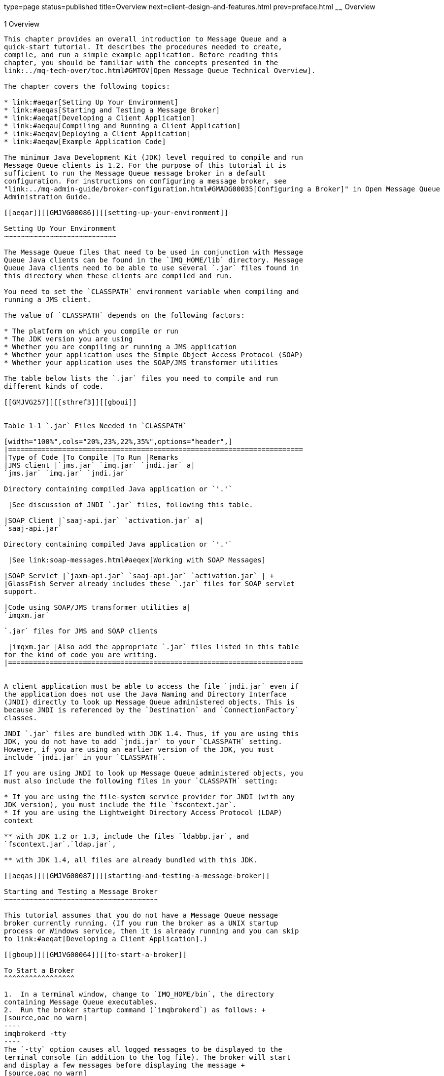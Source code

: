type=page
status=published
title=Overview
next=client-design-and-features.html
prev=preface.html
~~~~~~
Overview
========

[[GMJVG00012]][[aeqaq]]


[[overview]]
1 Overview
----------

This chapter provides an overall introduction to Message Queue and a
quick-start tutorial. It describes the procedures needed to create,
compile, and run a simple example application. Before reading this
chapter, you should be familiar with the concepts presented in the
link:../mq-tech-over/toc.html#GMTOV[Open Message Queue Technical Overview].

The chapter covers the following topics:

* link:#aeqar[Setting Up Your Environment]
* link:#aeqas[Starting and Testing a Message Broker]
* link:#aeqat[Developing a Client Application]
* link:#aeqau[Compiling and Running a Client Application]
* link:#aeqav[Deploying a Client Application]
* link:#aeqaw[Example Application Code]

The minimum Java Development Kit (JDK) level required to compile and run
Message Queue clients is 1.2. For the purpose of this tutorial it is
sufficient to run the Message Queue message broker in a default
configuration. For instructions on configuring a message broker, see
"link:../mq-admin-guide/broker-configuration.html#GMADG00035[Configuring a Broker]" in Open Message Queue
Administration Guide.

[[aeqar]][[GMJVG00086]][[setting-up-your-environment]]

Setting Up Your Environment
~~~~~~~~~~~~~~~~~~~~~~~~~~~

The Message Queue files that need to be used in conjunction with Message
Queue Java clients can be found in the `IMQ_HOME/lib` directory. Message
Queue Java clients need to be able to use several `.jar` files found in
this directory when these clients are compiled and run.

You need to set the `CLASSPATH` environment variable when compiling and
running a JMS client.

The value of `CLASSPATH` depends on the following factors:

* The platform on which you compile or run
* The JDK version you are using
* Whether you are compiling or running a JMS application
* Whether your application uses the Simple Object Access Protocol (SOAP)
* Whether your application uses the SOAP/JMS transformer utilities

The table below lists the `.jar` files you need to compile and run
different kinds of code.

[[GMJVG257]][[sthref3]][[gboui]]


Table 1-1 `.jar` Files Needed in `CLASSPATH`

[width="100%",cols="20%,23%,22%,35%",options="header",]
|=======================================================================
|Type of Code |To Compile |To Run |Remarks
|JMS client |`jms.jar` `imq.jar` `jndi.jar` a|
`jms.jar` `imq.jar` `jndi.jar`

Directory containing compiled Java application or `'.'`

 |See discussion of JNDI `.jar` files, following this table.

|SOAP Client |`saaj-api.jar` `activation.jar` a|
`saaj-api.jar`

Directory containing compiled Java application or `'.'`

 |See link:soap-messages.html#aeqex[Working with SOAP Messages]

|SOAP Servlet |`jaxm-api.jar` `saaj-api.jar` `activation.jar` | +
|GlassFish Server already includes these `.jar` files for SOAP servlet
support.

|Code using SOAP/JMS transformer utilities a|
`imqxm.jar`

`.jar` files for JMS and SOAP clients

 |imqxm.jar |Also add the appropriate `.jar` files listed in this table
for the kind of code you are writing.
|=======================================================================


A client application must be able to access the file `jndi.jar` even if
the application does not use the Java Naming and Directory Interface
(JNDI) directly to look up Message Queue administered objects. This is
because JNDI is referenced by the `Destination` and `ConnectionFactory`
classes.

JNDI `.jar` files are bundled with JDK 1.4. Thus, if you are using this
JDK, you do not have to add `jndi.jar` to your `CLASSPATH` setting.
However, if you are using an earlier version of the JDK, you must
include `jndi.jar` in your `CLASSPATH`.

If you are using JNDI to look up Message Queue administered objects, you
must also include the following files in your `CLASSPATH` setting:

* If you are using the file-system service provider for JNDI (with any
JDK version), you must include the file `fscontext.jar`.
* If you are using the Lightweight Directory Access Protocol (LDAP)
context

** with JDK 1.2 or 1.3, include the files `ldabbp.jar`, and
`fscontext.jar`.`ldap.jar`,

** with JDK 1.4, all files are already bundled with this JDK.

[[aeqas]][[GMJVG00087]][[starting-and-testing-a-message-broker]]

Starting and Testing a Message Broker
~~~~~~~~~~~~~~~~~~~~~~~~~~~~~~~~~~~~~

This tutorial assumes that you do not have a Message Queue message
broker currently running. (If you run the broker as a UNIX startup
process or Windows service, then it is already running and you can skip
to link:#aeqat[Developing a Client Application].)

[[gboup]][[GMJVG00064]][[to-start-a-broker]]

To Start a Broker
^^^^^^^^^^^^^^^^^

1.  In a terminal window, change to `IMQ_HOME/bin`, the directory
containing Message Queue executables.
2.  Run the broker startup command (`imqbrokerd`) as follows: +
[source,oac_no_warn]
----
imqbrokerd -tty
----
The `-tty` option causes all logged messages to be displayed to the
terminal console (in addition to the log file). The broker will start
and display a few messages before displaying the message +
[source,oac_no_warn]
----
imqbroker@host:7676 ready
----
The broker is now ready and available for clients to use.

[[gbott]][[GMJVG00065]][[to-test-a-broker]]

To Test a Broker
^^^^^^^^^^^^^^^^

One simple way to check the broker startup is by using the Message Queue
command utility (`imqcmd`) to display information about the broker:

1.  In a separate terminal window, change to the directory containing
Message Queue executables (see the table shown at the beginning of the
section link:#gboup[To Start a Broker]).
2.  Run `imqcmd` with the following arguments: +
[source,oac_no_warn]
----
imqcmd query bkr -u admin
----
Supply the default password of `admin` when prompted to do so. The
output displayed should be similar to that shown in the next example.

[[GMJVG00037]][[gbotm]]


Example 1-1 Output From Testing a Broker

[source,oac_no_warn]
----
% imqcmd query bkr -u admin

Querying the broker specified by:

-------------------------
Host         Primary Port
-------------------------
localhost    7676

Version                                            3.6
Instance Name                                      imqbroker
Primary Port                                       7676

Current Number of Messages in System               0
Current Total Message Bytes in System              0

Max Number of Messages in System                   unlimited (-1)
Max Total Message Bytes in System                  unlimited (-1)
Max Message Size                                   70m


Auto Create Queues                                 true
Auto Create Topics                                 true
Auto Created Queue Max Number of Active Consumers  1
Auto Created Queue Max Number of Backup Consumers  0

Cluster Broker List (active)                        
Cluster Broker List (configured)                   
Cluster Master Broker                               
Cluster URL                                         

Log Level                                          INFO
Log Rollover Interval (seconds)                    604800
Log Rollover Size (bytes)                          unlimited (-1)

Successfully queried the broker.

Current Number of Messages in System        0
----

[[aeqat]][[GMJVG00088]][[developing-a-client-application]]

Developing a Client Application
~~~~~~~~~~~~~~~~~~~~~~~~~~~~~~~

This section introduces the general procedures for interacting with the
Message Queue API to produce and consume messages. The basic steps shown
here are elaborated in greater detail in
link:using-the-java-api.html#aeqax[The JMS Classic API] The procedures
for producing and consuming messages have a number of steps in common,
which need not be duplicated if the same client is performing both
functions.

[[gbotf]][[GMJVG00066]][[to-produce-messages]]

To Produce Messages
^^^^^^^^^^^^^^^^^^^

1.  Get a connection factory. +
A Message Queue `ConnectionFactory` object encapsulates all of the
needed configuration properties for creating connections to the Message
Queue message service. You can obtain such an object either by direct
instantiation. +
[source,oac_no_warn]
----
ConnectionFactory myFctry = new com.sun.messaging.ConnectionFactory();
----
or by looking up a predefined connection factory using the Java Naming
and Directory Interface (JNDI). In the latter case, all of the
connection factory's properties will have been preconfigured to the
appropriate values by your Message Queue administrator. If you
instantiate the factory object yourself, you may need to configure some
of its properties explicitly: for instance, +
[source,oac_no_warn]
----
myFctry.setProperty(ConnectionConfiguration.imqAddressList,
                      "localhost:7676, broker2:5000, broker3:9999");
myFctry.setProperty(ConnectionConfiguration.imqReconnectEnabled, "true");
----
See link:using-the-java-api.html#aeqba[Obtaining a Connection Factory]
for further discussion.
2.  Create a connection. +
A `Connection` object is an active connection to the Message Queue
message service, created by the connection factory you obtained in
link:#aeqat[Developing a Client Application]: +
[source,oac_no_warn]
----
Connection myConnection = myFactory.createConnection();
----
See link:using-the-java-api.html#aeqbe[Using Connections] for further
discussion.
3.  Create a session for communicating with the message service. +
A `Session` object represents a single-threaded context for producing
and consuming messages. Every session exists within the context of a
particular connection and is created by that connection's
`createSession` method: +
[source,oac_no_warn]
----
Session mySession = myConnection.createSession(false,
                              Session.AUTO_ACKNOWLEDGE);
----
The first (boolean) argument specifies whether the session is
transacted. The second argument is the acknowledgment mode, such as
`AUTO_ACKNOWLEDGE`, `CLIENT_ACKNOWLEDGE`, or `DUPS_OK_ACKNOWLEDGE`;
these are defined as static constants in the JMS `Session` interface.
See link:using-the-java-api.html#aeqbk[Acknowledgment Modes] and
link:using-the-java-api.html#gdydy[Transacted Sessions] for further
discussion.
4.  Get a destination to which to send messages. +
A `Destination` object encapsulates provider-specific naming syntax and
behavior for a message destination, which may be either aqueue or a
point-to-point publish/subscribe topic (see
link:using-the-java-api.html#aeqay[Messaging Domains]). You can obtain
such an object by direct instantiation +
[source,oac_no_warn]
----
Destination myDest = new com.sun.messaging.Queue("myDest");
----
or by looking up a predefined destination using the JNDI API. See
link:using-the-java-api.html#aeqbf[Working With Destinations] for further
discussion.
5.  Create a message producer for sending messages to this destination. +
A `MessageProducer` object is created by a session and associated with a
particular destination: +
[source,oac_no_warn]
----
MessageProducer myProducer = mySession.createProducer(myDest);
----
See link:using-the-java-api.html#aeqbx[Sending Messages] for further
discussion.
6.  Create a message. +
A `Session` object provides methods for creating each of the six types
of message defined by JMS: text, object, stream, map, bytes, and null
messages. For instance, you can create a text message with the statement +
[source,oac_no_warn]
----
TextMessage outMsg = mySession.createTextMessage();
----
See link:using-the-java-api.html#aeqbr[Composing Messages] for further
discussion.
7.  Set the message's content and properties. +
Each type of message has its own methods for specifying the contents of
the message body. For instance, you can set the content of a text
message with the statement +
[source,oac_no_warn]
----
outMsg.setText("Hello, World!");
----
You can also use the property mechanism to define custom message
properties of your own: for instance, +
[source,oac_no_warn]
----
outMsg.setStringProperty("MagicWord", "Shazam");
----
See link:using-the-java-api.html#aeqbm[Working With Messages] for further
discussion.
8.  Send the message. +
The message producer's `send` method sends a message to the destination
with which the producer is associated: +
[source,oac_no_warn]
----
myProducer.send(outMsg);
----
See link:using-the-java-api.html#aeqbx[Sending Messages] for further
discussion.
9.  Close the session. +
When there are no more messages to send, you should close the session +
[source,oac_no_warn]
----
mySession.close();
----
allowing Message Queue to free any resources it may have associated with
the session. See link:using-the-java-api.html#aeqbj[Working With
Sessions] for further discussion.
10. Close the connection. +
When all sessions associated with a connection have been closed, you
should close the connection by calling its `close` method: +
[source,oac_no_warn]
----
myConnection.close();
----
See link:using-the-java-api.html#aeqbe[Using Connections] for further
discussion.

[[gboty]][[GMJVG00067]][[to-consume-messages]]

To Consume Messages
^^^^^^^^^^^^^^^^^^^

1.  Get a connection factory. +
A Message Queue `ConnectionFactory` object encapsulates all of the
needed configuration properties for creating connections to the Message
Queue message service. You can obtain such an object either by direct
instantiation +
[source,oac_no_warn]
----
ConnectionFactory myFctry = new com.sun.messaging.ConnectionFactory();
----
or by looking up a predefined connection factory using the Java Naming
and Directory Interface (JNDI). In the latter case, all of the
connection factory's properties will have been preconfigured to the
appropriate values by your Message Queue administrator. If you
instantiate the factory object yourself, you may need to configure some
of its properties explicitly: for instance, +
[source,oac_no_warn]
----
myFctry.setProperty(ConnectionConfiguration.imqAddressList,
                   "localhost:7676, broker2:5000, broker3:9999");
myFctry.setProperty(ConnectionConfiguration.imqReconnectEnabled,"true");
----
See link:using-the-java-api.html#aeqba[Obtaining a Connection Factory]
for further discussion.
2.  Create a connection. +
A `Connection` object is an active connection to the Message Queue
message service, created by the connection factory you obtained in
link:#aeqat[Developing a Client Application]: +
[source,oac_no_warn]
----
Connection myConnection = myFactory.createConnection();
----
See link:using-the-java-api.html#aeqbe[Using Connections] for further
discussion.
3.  Create a session for communicating with the message service. +
A `Session` object represents a single-threaded context for producing
and consuming messages. Every session exists within the context of a
particular connection and is created by that connection's
`createSession` method: +
[source,oac_no_warn]
----
Session mySession = myConnection.createSession(false,
                              Session.AUTO_ACKNOWLEDGE);
----
The first (boolean) argument specifies whether the session is
transacted. The second argument is the acknowledgment mode, such as
`AUTO_ACKNOWLEDGE`, `CLIENT_ACKNOWLEDGE`, or `DUPS_OK_ACKNOWLEDGE`;
these are defined as static constants in the JMS `Session` interface.
See link:using-the-java-api.html#aeqbk[Acknowledgment Modes] and
link:using-the-java-api.html#gdydy[Transacted Sessions] for further
discussion.
4.  Get a destination from which to receive messages. +
A `Destination` object encapsulates provider-specific naming syntax and
behavior for a message destination, which may be either a point-to-point
queue or a publish/subscribe topic (see
link:using-the-java-api.html#aeqay[Messaging Domains]). You can obtain
such an object by direct instantiation +
[source,oac_no_warn]
----
Destination myDest = new com.sun.messaging.Queue("myDest");
----
or by looking up a predefined destination using the JNDI API. See
link:using-the-java-api.html#aeqbf[Working With Destinations] for further
discussion.
5.  Create a message consumer for receiving messages from this
destination. +
A `MessageConsumer` object is created by a session and associated with a
particular destination: +
[source,oac_no_warn]
----
MessageConsumer myConsumer = mySession.createConsumer(myDest);
----
See link:using-the-java-api.html#aeqby[Receiving Messages] for further
discussion.
6.  Start the connection. +
In order for a connection's message consumers to begin receiving
messages, you must start the connection by calling its `start` method: +
[source,oac_no_warn]
----
myConnection.start();
----
See link:using-the-java-api.html#aeqbe[Using Connections] for further
discussion.
7.  Receive a message. +
The message consumer's `receive` method requests a message from the
destination with which the consumer is associated: +
[source,oac_no_warn]
----
Message inMsg = myConsumer.receive();
----
This method is used for synchronous consumption of messages. You can
also configure a message consumer to consume messages asynchronously, by
creating a message listener and associating it with the consumer. See
link:using-the-java-api.html#aeqby[Receiving Messages] for further
discussion.
8.  Retrieve the message's content and properties. +
Each type of message has its own methods for extracting the contents of
the message body. For instance, you can retrieve the content of a text
message with the statements +
[source,oac_no_warn]
----
TextMessage txtMsg  = (TextMessage) inMsg;
String      msgText = txtMsg.getText();
----
In addition, you may need to retrieve some of the message's header
fields: for instance, +
[source,oac_no_warn]
----
msgPriority = inMsg.getJMSPriority();
----
You can also use message methods to retrieve custom message properties
of your own: for instance, +
[source,oac_no_warn]
----
magicWord = inMsg.getStringProperty("MagicWord");
----
See link:using-the-java-api.html#aeqch[Processing Messages] for further
discussion.
9.  Close the session. +
When there are no more messages to consume, you should close the session +
[source,oac_no_warn]
----
mySession.close();
----
allowing Message Queue to free any resources it may have associated with
the session. See link:using-the-java-api.html#aeqbj[Working With
Sessions] for further discussion.
10. Close the connection. +
When all sessions associated with a connection have been closed, you
should close the connection by calling its `close` method: +
[source,oac_no_warn]
----
myConnection.close();
----
See link:using-the-java-api.html#aeqbe[Using Connections] for further
discussion.

[[aeqau]][[GMJVG00089]][[compiling-and-running-a-client-application]]

Compiling and Running a Client Application
~~~~~~~~~~~~~~~~~~~~~~~~~~~~~~~~~~~~~~~~~~

This section leads you through the steps needed to compile and run a
simple example client application, `HelloWorldMessage`, that sends a
message to a destination and then retrieves the same message from the
destination. The code shown in link:#gbotc[Example 1-2] is adapted and
simplified from an example program provided with the Message Queue
installation: error checking and status reporting have been removed for
the sake of conceptual clarity. You can find the complete original
program in the `helloworld` directory in the following locations.

* Solaris: `/usr/demo/imq/`
* Linux: `opt/sun/mq/examples`
* Windows: `IMQ_HOME/demo`

[[GMJVG00038]][[gbotc]]


Example 1-2 Simple Message Queue Client Application

[source,oac_no_warn]
----
//  Import the JMS and JNDI API classes

    import javax.jms.*;
    import javax.naming.*;
    import java.util.Hashtable;


public class HelloWorldMessage
  {
    
    /**
      * Main method
      *
      *   Parameter args not used
      *
    */
    
    public static void main (String[] args)
      {
        try
          { 
            //  Get a connection factory.
            //  
            //  Create the environment for constructing the initial JNDI 
                        //   naming context.
                
                Hashtable  env = new Hashtable();
                
                
            //  Store the environment attributes that tell JNDI which
            //  initial context
            //  factory to use and where to find the provider.
            //  (On Unix, use provider URL "file:///imq_admin_objects" 
            // instead of"file:///C:/imq_admin_objects".)            
                
                env.put(Context.INITIAL_CONTEXT_FACTORY,
                        "com.sun.jndi.fscontext.RefFSContextFactory");
                env.put(Context.PROVIDER_URL,"file:///C:/imq_admin_objects");
                
                
            //  Create the initial context.
                
                Context  ctx = new InitialContext(env);
                
                
            //  Look up connection factory object in the JNDI object store.
                
                String  CF_LOOKUP_NAME = "MyConnectionFactory";
                ConnectionFactory  myFactory =
                          (ConnectionFactory) ctx.lookup(CF_LOOKUP_NAME);
            
            
            //  Create a connection.
                
                Connection  myConnection = myFactory.createConnection();
            
            
            //  Create a session.
                
                Session  mySession = myConnection.createSession(false,
                                        Session.AUTO_ACKNOWLEDGE);
            
            
            //  Look up the destination object in the JNDI object store.
                
                String  DEST_LOOKUP_NAME = "MyDest";
                Destination  myDest = (Destination) ctx.lookup(DEST_LOOKUP_NAME);
            
            
            //  Create a message producer.
                
                MessageProducer  myProducer = mySession.createProducer(myDest);
            
            
            //  Create a message consumer.
                
                MessageConsumer  myConsumer = mySession.createConsumer(myDest);
            
            
            //  Create a message.
                
                TextMessage  outMsg = mySession.createTextMessage("Hello, World!");
            
            
            //  Send the message to the destination.
                
                System.out.println("Sending message: " + outMsg.getText());
                myProducer.send(outMsg);
            
            
            //  Start the connection.
                
                myConnection.start();
            
            
            //  Receive a message from the destination.
                
                Message  inMsg = myConsumer.receive();
            
            
            //  Retrieve the contents of the message.
                
                if (inMsg instanceof TextMessage)
                  { TextMessage  txtMsg = (TextMessage) inMsg;
                    System.out.println("Received message: " + 
                                            txtMsg.getText());
                  }
            
            
            //  Close the session and the connection.
                
                mySession.close();
                myConnection.close();
            
          }
        
        catch (Exception jmse)
          { System.out.println("Exception occurred: " + jmse.toString() );
            jmse.printStackTrace();
          }
        
      }
    
  }
----

To compile and run Java clients in a Message Queue environment, it is
recommended that you use the Java 2 SDK, Standard Edition, version 1.4
or later. You can download the recommended SDK from the following
location:

`http://java.sun.com/j2se/1.5`

Be sure to set your `CLASSPATH` environment variable correctly, as
described in link:#aeqar[Setting Up Your Environment], before attempting
to compile or run a client application.


[NOTE]
=======================================================================

If you are using JDK 1.5, you will get compiler errors if you use the
unqualified JMS `Queue` class along with the following import statement.

[source,oac_no_warn]
----
import java.util.*
----

This is because the packages`java.util` and `javax.jms` both contain a
class named `Queue`. To avoid the compilation errors, you must eliminate
the ambiguity by either fully qualifying references to the JMS `Queue`
class as `javax.jms.Queue` or correcting your import statements to refer
to specific individual `java.util` classes.

=======================================================================


The following steps for compiling and running the `HelloWorldMessage`
application are furnished strictly as an example. The program is shipped
precompiled; you do not actually need to compile it yourself (unless, of
course, you modify its source code).

[[gbosw]][[GMJVG00068]][[to-compile-and-run-the-helloworldmessage-application]]

To Compile and Run the HelloWorldMessage Application
^^^^^^^^^^^^^^^^^^^^^^^^^^^^^^^^^^^^^^^^^^^^^^^^^^^^

1.  Make the directory containing the application your current
directory. +
The Message Queue example applications directory on Solaris is not
writable by users, so copy the `HelloWorldMessage` application to a
writable directory and make that directory your current directory.
2.  Compile the `HelloWorldMessage` application: +
[source,oac_no_warn]
----
javac HelloWorldMessage.java
----
This creates the file `HelloWorldMessage.class` in your current
directory.
3.  Run the `HelloWorldMessage` application: +
[source,oac_no_warn]
----
java HelloWorldMessage
----
The program should display the following output: +
[source,oac_no_warn]
----
    Sending Message: Hello, World!
    Received Message: Hello, World!
----

[[aeqav]][[GMJVG00090]][[deploying-a-client-application]]

Deploying a Client Application
~~~~~~~~~~~~~~~~~~~~~~~~~~~~~~

When you are ready to deploy your client application, you should make
sure your Message Queue administrator knows your application's needs.
The checklist shown below summarizes the information required; consult
with your administrator for specific details. In some cases, it may be
useful to provide a range of values rather than a specific value. See
"link:../mq-admin-guide/administered-objects.html#GMADG00042[Managing Administered Objects]" in Open Message Queue
Administration Guide for details on configuration and on attribute names
and default values for administered objects.

* Administered Objects +
Connection Factories:

** Type

** JNDI lookup name

** Other attributes +
Destinations:

** Type (queue or topic)

** JNDI lookup name

** Physical destination name
* Physical Destinations

** Type

** Name

** Attributes

** Maximum number of messages expected

** Maximum size of messages expected

** Maximum message bytes expected
* Broker or Broker Cluster

** Name

** Port

** Properties
* Dead Message Queue

** Place dead messages on dead message queue?

** Log placement of messages on dead message queue?

** Discard body of messages placed on the dead message queue?

[[aeqaw]][[GMJVG00091]][[example-application-code]]

Example Application Code
~~~~~~~~~~~~~~~~~~~~~~~~

The Message Queue installation includes example programs illustrating
both JMS and JAXM messaging (see link:soap-messages.html#aeqex[Working
with SOAP Messages]). They are located in the `IMQ_HOME/examples`
directory.

Each directory (except the `JMS` directory) contains a `README` file
describing the source files included in that directory. The table below
lists the directories of interest to Message Queue Java clients.

[[GMJVG258]][[sthref4]][[gboun]]


Table 1-2 Example Programs

[width="100%",cols="18%,82%",options="header",]
|=======================================================================
|Directory |Contents
|`helloworld` |Sample programs showing how to create and deploy a JMS
client in Message Queue, including the steps required to create
administered objects and to look up such objects with JNDI from within
client code

|`jms` |Sample programs demonstrating the use of the JMS API with
Message Queue

|`jaxm` |Sample programs demonstrating the use of SOAP messages in
conjunction with JMS in Message Queue

|`applications` a|
Four subdirectories containing source code for the following:

* A GUI application using the JMS API to implement a simple chat
application
* A GUI application using the Message Queue JMS monitoring API to obtain
a list of queues from a Message Queue broker and browse their contents
with a JMS queue browser
* The Message Queue Ping demo program
* The Message Queue Applet demo program

|`monitoring` |Sample programs demonstrating the use of the JMS API to
monitor a message broker

|`jdbc` |Examples for plugging in a PointBase and an Oracle database

|`imqobjmgr` |Examples of `imqobjmgr` command files
|=======================================================================



